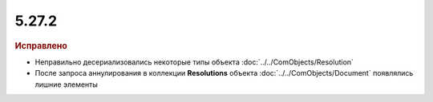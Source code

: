 5.27.2
------

.. feed-entry::
  :date: 2019-06-24

.. rubric:: Исправлено

* Неправильно десериализовались некоторые типы объекта :doc:`../../ComObjects/Resolution`
* После запроса аннулирования в коллекции **Resolutions** объекта :doc:`../../ComObjects/Document` появлялись лишние элементы
